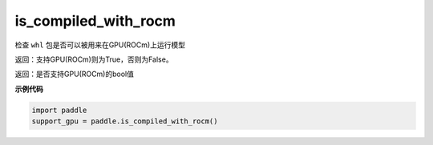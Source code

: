.. _cn_api_fluid_is_compiled_with_rocm:

is_compiled_with_rocm
-------------------------------

.. py:function:: paddle.is_compiled_with_rocm()




检查 ``whl`` 包是否可以被用来在GPU(ROCm)上运行模型

返回：支持GPU(ROCm)则为True，否则为False。

返回：是否支持GPU(ROCm)的bool值

**示例代码**

.. code-block:: python

    import paddle
    support_gpu = paddle.is_compiled_with_rocm()


